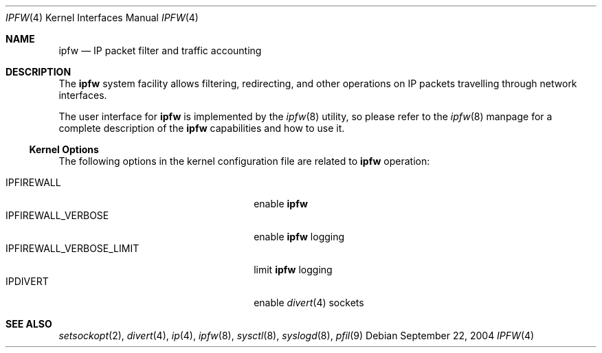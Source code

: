 .\"
.\" $FreeBSD$
.\"
.Dd September 22, 2004
.Dt IPFW 4
.Os
.Sh NAME
.Nm ipfw
.Nd IP packet filter and traffic accounting
.Sh DESCRIPTION
The
.Nm
system facility allows filtering,
redirecting, and other operations on
.Tn IP
packets travelling through
network interfaces.
.Pp
The user interface for
.Nm
is implemented by the
.Xr ipfw 8
utility, so please refer to the
.Xr ipfw 8
manpage for a complete description of the
.Nm
capabilities and how to use it.
.Ss Kernel Options
The following options in the kernel configuration file are related to
.Nm
operation:
.Pp
.Bl -tag -width ".Dv IPFIREWALL_VERBOSE_LIMIT" -compact
.It Dv IPFIREWALL
enable
.Nm
.It Dv IPFIREWALL_VERBOSE
enable
.Nm
logging
.It Dv IPFIREWALL_VERBOSE_LIMIT
limit
.Nm
logging
.It Dv IPDIVERT
enable
.Xr divert 4
sockets
.El
.Sh SEE ALSO
.Xr setsockopt 2 ,
.Xr divert 4 ,
.Xr ip 4 ,
.Xr ipfw 8 ,
.Xr sysctl 8 ,
.Xr syslogd 8 ,
.Xr pfil 9

